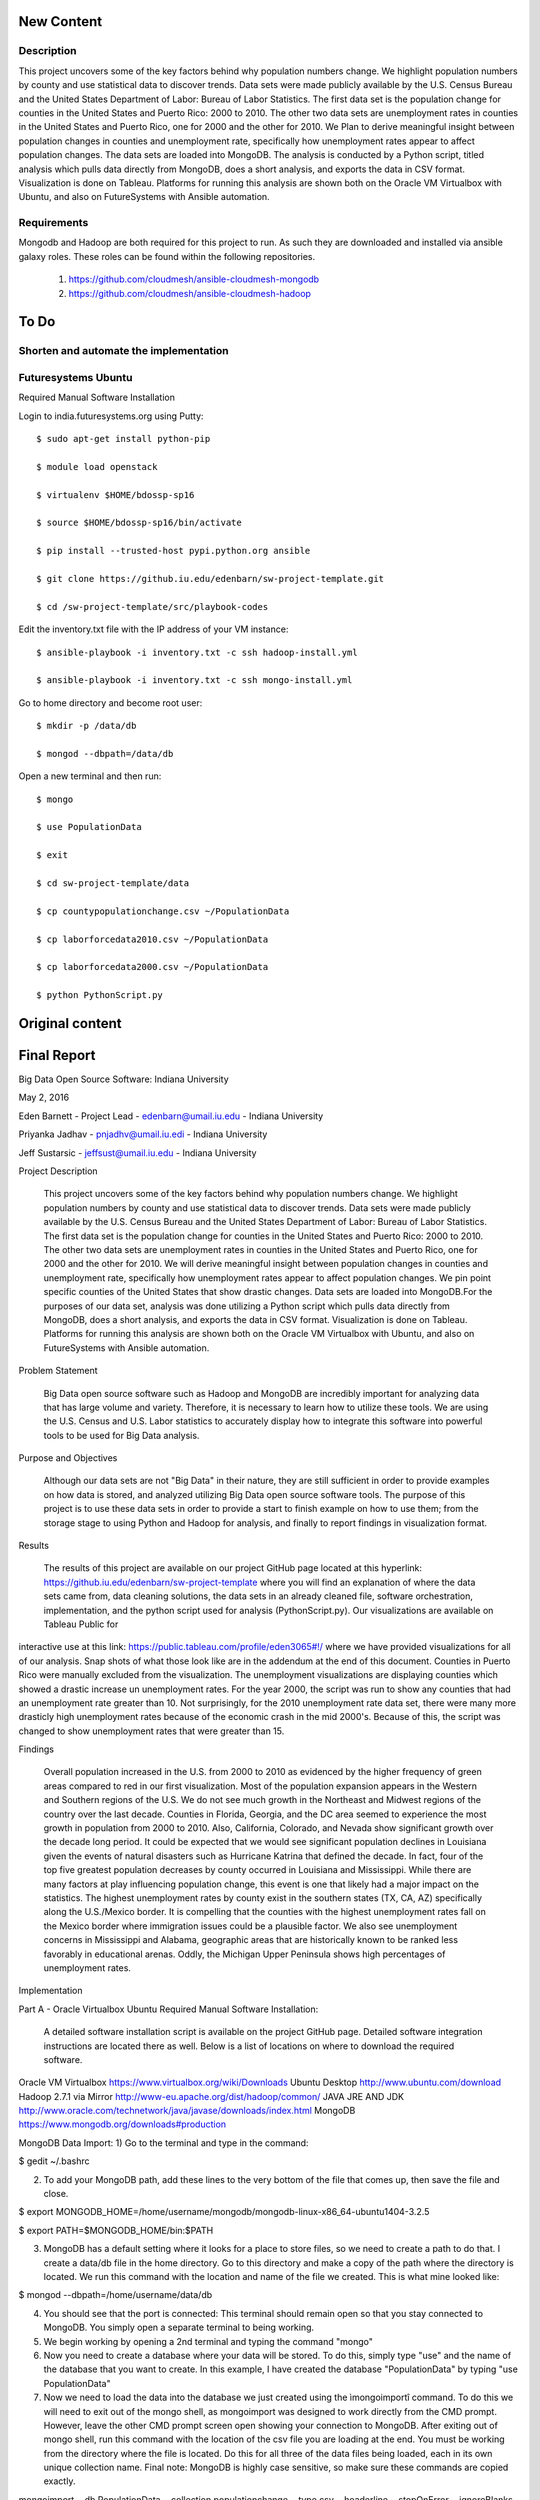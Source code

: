 New Content
====================

Description
--------------

This project uncovers some of the key factors behind why population numbers change. We highlight population numbers by county and use statistical data to discover trends. Data sets were made publicly available by the U.S. Census Bureau and the United States Department of Labor: Bureau of Labor Statistics. The first data set is the population change for counties in the United States and Puerto Rico: 2000 to 2010. The other two data sets are unemployment rates in counties in the United States and Puerto Rico, one for 2000 and the other for 2010. We Plan to derive meaningful insight between population changes in counties and unemployment rate, specifically how unemployment rates appear to affect population changes. The data sets are loaded into MongoDB. The analysis is conducted by a Python script, titled analysis which pulls data directly from MongoDB, does a short analysis, and exports the data in CSV format. Visualization is done on Tableau. Platforms for running this analysis are shown both on the Oracle VM Virtualbox with Ubuntu, and also on FutureSystems with Ansible automation.

Requirements
------------
Mongodb and Hadoop are both required for this project to run. As such they are downloaded and installed via ansible galaxy roles. These roles can be found within the following repositories.
	
	1. https://github.com/cloudmesh/ansible-cloudmesh-mongodb
	
	2. https://github.com/cloudmesh/ansible-cloudmesh-hadoop
	
To Do
=====

Shorten and automate the implementation
---------------------------------------

Futuresystems Ubuntu
--------------------


Required Manual Software Installation

Login to india.futuresystems.org using Putty::

    $ sudo apt-get install python-pip

    $ module load openstack

    $ virtualenv $HOME/bdossp-sp16

    $ source $HOME/bdossp-sp16/bin/activate

    $ pip install --trusted-host pypi.python.org ansible

    $ git clone https://github.iu.edu/edenbarn/sw-project-template.git

    $ cd /sw-project-template/src/playbook-codes

Edit the inventory.txt file with the IP address of your VM instance::

    $ ansible-playbook -i inventory.txt -c ssh hadoop-install.yml

    $ ansible-playbook -i inventory.txt -c ssh mongo-install.yml

Go to home directory and become root user::

    $ mkdir -p /data/db

    $ mongod --dbpath=/data/db

Open a new terminal and then run::

    $ mongo

    $ use PopulationData

    $ exit

    $ cd sw-project-template/data

    $ cp countypopulationchange.csv ~/PopulationData

    $ cp laborforcedata2010.csv ~/PopulationData

    $ cp laborforcedata2000.csv ~/PopulationData

    $ python PythonScript.py

Original content
====================
Final Report
===============================================================================
Big Data Open Source Software: Indiana University

May 2, 2016

Eden Barnett - Project Lead - edenbarn@umail.iu.edu - Indiana University

Priyanka Jadhav - pnjadhv@umail.iu.edi - Indiana University

Jeff Sustarsic - jeffsust@umail.iu.edu - Indiana University

Project Description

      This project uncovers some of the key factors behind why population numbers change. We highlight population numbers by county and use statistical data to discover trends. 
      Data sets were made publicly available by the U.S. Census Bureau and the United States Department of Labor: Bureau of Labor Statistics. The first data set is the population change for counties in the United States and Puerto Rico: 2000 to 2010. The other two data sets are unemployment rates in counties in the United States and Puerto Rico, one for 2000 and the other for 2010. We will derive meaningful insight between population changes in counties and unemployment rate, specifically how unemployment rates appear to affect population changes. We pin point specific counties of the United States that show drastic changes.
      Data sets are loaded into MongoDB.For the purposes of our data set, analysis was done utilizing a Python script which pulls data directly from MongoDB, does a short analysis, and exports the data in CSV format. Visualization is done on Tableau.
      Platforms for running this analysis are shown both on the Oracle VM Virtualbox with Ubuntu, and also on FutureSystems with Ansible automation.
      
Problem Statement

	Big Data open source software such as Hadoop and MongoDB are incredibly important for analyzing data that has large volume and variety. Therefore, it is necessary to learn how to utilize these tools. We are using the U.S. Census and U.S. Labor statistics to accurately display how to integrate this software into powerful tools to be used for Big Data analysis. 

Purpose and Objectives

	Although our data sets are not "Big Data" in their nature, they are still sufficient in order to provide examples on how data is stored, and analyzed utilizing Big Data open source software tools. The purpose of this project is to use these data sets in order to provide a start to finish example on how to use them; from the storage stage to using Python and Hadoop for analysis, and finally to report findings in visualization format. 

Results

	The results of this project are available on our project GitHub page located at this hyperlink: https://github.iu.edu/edenbarn/sw-project-template where you will find an explanation of where the data sets came from, data cleaning solutions, the data sets in an already cleaned file, software orchestration, implementation, and the python script used for analysis (PythonScript.py).
	Our visualizations are available on Tableau Public for 
interactive use at this link: 
https://public.tableau.com/profile/eden3065#!/ where we have provided 
visualizations for all of our analysis. Snap shots of what those look 
like are in the addendum at the end of this document. Counties in Puerto 
Rico were manually excluded from the visualization. The unemployment 
visualizations are displaying counties which showed a drastic increase 
un unemployment rates. For the year 2000, the script was run to show any 
counties that had an unemployment rate greater than 10. Not 
surprisingly, for the 2010 unemployment rate data set, there were many 
more drasticly high unemployment rates because of the economic crash in 
the mid 2000's. Because of this, the script was changed to show 
unemployment rates that were greater than 15.

Findings

      Overall population increased in the U.S. from 2000 to 2010 as evidenced by the higher frequency of green areas compared to red in our first visualization. Most of the population expansion appears in the Western and Southern regions of the U.S. We do not see much growth in the Northeast and Midwest regions of the country over the last decade. Counties in Florida, Georgia, and the DC area seemed to experience the most growth in population from 2000 to 2010. Also, California, Colorado, and Nevada show significant growth over the decade long period.
      It could be expected that we would see significant population declines in Louisiana given the events of natural disasters such as Hurricane Katrina that defined the decade. In fact, four of the top five greatest population decreases by county occurred in Louisiana and Mississippi. While there are many factors at play influencing population change, this event is one that likely had a major impact on the statistics.
      The highest unemployment rates by county exist in the southern states (TX, CA, AZ) specifically along the U.S./Mexico border. It is compelling that the counties with the highest unemployment rates fall on the Mexico border where immigration issues could be a plausible factor. We also see unemployment concerns in Mississippi and Alabama, geographic areas that are historically known to be ranked less favorably in educational arenas. Oddly, the Michigan Upper Peninsula shows high percentages of unemployment rates.

Implementation

Part A - Oracle Virtualbox Ubuntu
Required Manual Software Installation:

	A detailed software installation script is available on the project GitHub page. Detailed software integration instructions are located there as well. Below is a list of locations on where to download the required software.

Oracle VM Virtualbox https://www.virtualbox.org/wiki/Downloads
Ubuntu Desktop http://www.ubuntu.com/download
Hadoop 2.7.1 via Mirror http://www-eu.apache.org/dist/hadoop/common/
JAVA JRE AND JDK http://www.oracle.com/technetwork/java/javase/downloads/index.html
MongoDB https://www.mongodb.org/downloads#production

MongoDB Data Import:
1) Go to the terminal and type in the command:

$ gedit ~/.bashrc

2) To add your MongoDB path, add these lines to the very bottom of the file that comes up, then save the file and close.

$ export MONGODB_HOME=/home/username/mongodb/mongodb-linux-x86_64-ubuntu1404-3.2.5

$ export PATH=$MONGODB_HOME/bin:$PATH

3) MongoDB has a default setting where it looks for a place to store files, so we need to create a path to do that. I create a data/db file in the home directory. Go to this directory and make a copy of the path where the directory is located. We run this command with the location and name of the file we created. This is what mine looked like:

$ mongod --dbpath=/home/username/data/db

4) You should see that the port is connected: This terminal should remain open so that you stay connected to MongoDB. You simply open a separate terminal to being working.

5) We begin working by opening a 2nd terminal and typing the command "mongo"

6) Now you need to create a database where your data will be stored. To do this, simply type "use" and the name of the database that you want to create. In this example, I have created the database "PopulationData" by typing "use PopulationData"

7) Now we need to load the data into the database we just created using the ìmongoimportî command. To do this we will need to exit out of the mongo shell, as mongoimport was designed to work directly from the CMD prompt. However, leave the other CMD prompt screen open showing your connection to MongoDB. After exiting out of mongo shell, run this command with the location of the csv file you are loading at the end. You must be working from the directory where the file is located. Do this for all three of the data files being loaded, each in its own unique collection name. Final note: MongoDB is highly case sensitive, so make sure these commands are copied exactly.

mongoimport --db PopulationData --collection populationchange --type csv --headerline --stopOnError --ignoreBlanks -file countypopulationchange.csv

mongoimport --db PopulationData --collection laborforce2000 --type csv --headerline --stopOnError --ignoreBlanks -file  laborforcedata2000.csv

mongoimport --db PopulationData --collection laborforce2010 --type csv --headerline --stopOnError --ignoreBlanks -file  laborforcedata2010.csv

8) To check to see what you're new collection and documents look like, we will log back into the MongoDB shell with the "mongo" command. Then "use PopulationData" to go back into the database that you created earlier. Here are some simple commands used to query your database and collections.show 

"show collections" - will show a list of all collections in the database.

"db.populationchange.findOne()" - shows one random document from the population change collection that we created 

Using Python to Run Analysis on U.S. Census Data and Labor Force Data:

1) First we need to install the required packages

      $ sudo apt-get install python-pip
      
      $ sudo pip install pymongo
      
2) Make sure that a connection is open to your MongoDB

$ mongod --dbpath=/home/username/data/db

3) In a second terminal, save the PythonScript.py file anywhere in your directory and run this command:

$ python PythonScript.py

You should see a message that says "Connected successfully!" You should also see a new file in your directory titled "rate2000". The program looks for all of the unemployment rates that are above 10 and returns them in a csv document. Here is a sample of what the script looks like:

4) The csv file can now be used for easy visualization. Congratulations, you are finished!

Part B - Futuresystems Ubuntu

Required Manual Software Installation:

1. Login to india.futuresystems.org using Putty

2.  $ sudo apt-get install python-pip

3. $ module load openstack

4. $ virtualenv $HOME/bdossp-sp16

   $ source $HOME/bdossp-sp16/bin/activate
   
5. $ pip install --trusted-host pypi.python.org ansible

6. $ git clone https://github.iu.edu/edenbarn/sw-project-template.git

7. $ cd /sw-project-template/src/playbook-codes

Edit the inventory.txt file with the IP address of your VM instance.

   $ ansible-playbook -i inventory.txt -c ssh hadoop-install.yml
   
8. $ ansible-playbook -i inventory.txt -c ssh mongo-install.yml

9. Go to home directory and become root user

    $ mkdir -p /data/db
    
    $ mongod --dbpath=/data/db
    
10. Open a new terminal and then run: $ mongo

    $ use PopulationData
     
    $ exit
     
11. $ cd sw-project-template/data

    $ cp countypopulationchange.csv ~/PopulationData
      
    $ cp laborforcedata2010.csv ~/PopulationData
      
    $ cp laborforcedata2000.csv ~/PopulationData
      
12. $ python PythonScript.py


References
https://www.youtube.com/watch?v=_qLTMpdP7H4 (Easiest way to install / setup hadoop | Hadoop tutorial)

https://www.youtube.com/watch?v=lrFWHIadwhQ (How to Install MongoDB in Ubuntu | Kalyan Hadoop Training in Hyderabad) 

http://www.thegeekstuff.com/2012/02/hadoop-standalone-installation/ (Apache Hadoop Single Node Standalone Installation Tutorial)

https://masteringmean.com/lessons/627-Integration-of-MongoDB-and-Hadoop (Installation of MongoDB-Hadoop connector)

https://mongodb-documentation.readthedocs.org/en/latest/ecosystem/tutorial/getting-started-with-hadoop.html

https://api.mongodb.org/python/current/tutorial.html

https://www.youtube.com/watch?v=Df2Odze87dE (Map Reduce Word Count Program using Java)

https://github.com/futuresystems/ansible-role-hadoop_install (Hadoop installation using Ansible playbook)

http://bdossp-spring2016.readthedocs.io/en/latest/lesson/devops/ansible.html & https://github.com/cglmoocs/BDOSSSpring2016/blob/master/docs/source/lesson/ansible_roles.rst (MongoDB installation using Ansible roles)

https://github.com/mongodb/mongo-hadoop/wiki/Sensor-Logs-Example (Sensor logs example for MongoDB-Hadoop connector)

